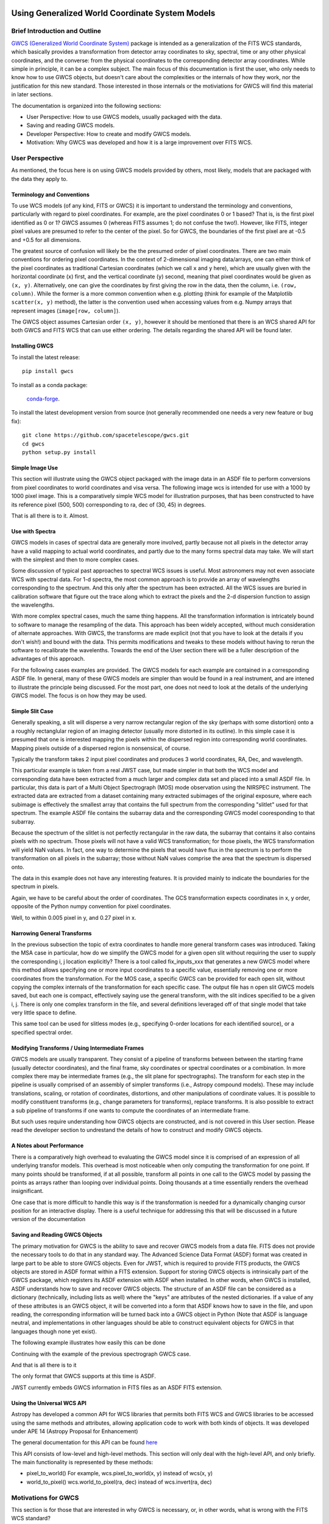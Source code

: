 .. _user_intro:

Using Generalized World Coordinate System Models
================================================

Brief Introduction and Outline
------------------------------

`GWCS (Generalized World Coordinate System) <https://github.com/spacetelescope/gwcs>`__ 
package is intended as a generalization of the FITS WCS standards, which basically provides
a transformation from detector array coordinates to sky, spectral, time or any other physical
coordinates, and the converse: from the physical coordinates to the corresponding detector
array coordinates. While simple in principle, it can be a complex subject. The main focus
of this documentation is first the user, who only needs to know how to use GWCS objects,
but doesn't care about the complexities or the internals of how they work, nor the justification
for this new standard. Those interested in those internals or the motiviations for GWCS 
will find this material in later sections.

The documentation is organized into the following sections:

* User Perspective: How to use GWCS models, usually packaged with the data.
* Saving and reading GWCS models.
* Developer Perspective: How to create and modify GWCS models.
* Motivation: Why GWCS was developed and how it is a large improvement over FITS WCS.

User Perspective
----------------

As mentioned, the focus here is on using GWCS models provided by others, most likely, models
that are packaged with the data they apply to.

Terminology and Conventions
...........................

To use WCS models (of any kind, FITS or GWCS) it is important to understand the terminology 
and conventions, particularly with regard to pixel coordinates. For example, are the pixel
coordinates 0 or 1 based? That is, is the first pixel identified as 0 or 1? GWCS assumes 0 
(whereas FITS assumes 1; do not confuse the two!). However, like FITS, integer pixel values 
are presumed to refer to the center of the pixel. So for GWCS, the boundaries of the first 
pixel are at -0.5 and +0.5 for all dimensions.

The greatest source of confusion
will likely be the the presumed order of pixel coordinates. There are two main 
conventions for ordering pixel coordinates. In the context of
2-dimensional imaging data/arrays, one can either think of the pixel coordinates
as traditional Cartesian coordinates (which we call ``x`` and ``y`` here), which
are usually given with the horizontal coordinate (``x``) first, and the vertical
coordinate (``y``) second, meaning that pixel coordinates would be given as
``(x, y)``. Alternatively, one can give the coordinates by first giving the row
in the data, then the column, i.e. ``(row, column)``. While the former is a more
common convention when e.g. plotting (think for example of the Matplotlib
``scatter(x, y)`` method), the latter is the convention used when accessing
values from e.g. Numpy arrays that represent images (``image[row, column]``).

The GWCS object assumes Cartesian order ``(x, y)``, however it should be mentioned
that there is an WCS shared API for both GWCS and FITS WCS that can use
either ordering. The details regarding the shared API will be found later.

Installing GWCS
...............

To install the latest release::

    pip install gwcs

To install as a conda package:

    `conda-forge <https://github.com/conda-forge/gwcs-feedstock>`__.

To install the latest development version from source (not generally recommended one 
needs a very new feature or bug fix)::

    git clone https://github.com/spacetelescope/gwcs.git
    cd gwcs
    python setup.py install

Simple Image Use
................

This section will illustrate using the GWCS object packaged with the image data
in an ASDF file to perform conversions from pixel coordinates to world coordinates
and visa versa. The following image wcs is intended for use with a 1000 by 1000
pixel image. This is a comparatively simple WCS model for illustration purposes,
that has been constructed to have its reference pixel (500, 500) corresponding 
to ra, dec of (30, 45) in degrees.

.. doctest-skip::

  >>> import asdf
  >>> af = asdf.open('wcs_examples.asdf')
  >>> wcs = af.tree['image_wcs']
  >>> wcs
  <WCS(output_frame=icrs, input_frame=detector, forward_transform=Model: CompoundModel
  Inputs: ('x0', 'x1')
  Outputs: ('alpha_C', 'delta_C')
  Model set size: 1
  Expression: [0] & [1] | [2] & [3] | [4] | [5]
  Components: 
      [0]: <Shift(offset=-500.)>
      [1]: <Shift(offset=-500.)>
      [2]: <Scale(factor=0.00002778)>
      [3]: <Scale(factor=0.00002778)>
      [4]: <Pix2Sky_Gnomonic()>
      [5]: <RotateNative2Celestial(lon=30., lat=45., lon_pole=180.)>
  Parameters:
      offset_0 offset_1        factor_2       ... lat_5 lon_pole_5
      -------- -------- --------------------- ... ----- ----------
        -500.0   -500.0 2.777777777777778e-05 ...  45.0      180.0)>
  >>> wcs.output_frame
  <CelestialFrame(name="icrs", unit=(Unit("deg"), Unit("deg")), axes_names=('lon', 'lat'), axes_order=(0, 1), reference_frame=<ICRS Frame>)>
  >>> wcs(500, 600) # Compute the world coordinates of pixel (500, 500),
  >>>               # which is the reference pixel.
  (29.999999999999993, 45.00000000000001)
  >>> sky = wcs(700, 300) # (x, y) corresponding to python image index [300, 700]
  >>> sky
  (30.00785598022662, 44.99444417517315)
  >>> wcs.invert(*sky) # Check to see if the derived world coordinate maps back to the original input coordinates.
  (700.0000000000517, 299.99999999989694)
  >>> x = range(50) # Compute the world coordinates for a set of input points.
  >>> y = [400] * 50
  >>> wcs(x, y)
  (array([29.9803591 , 29.98039838, 29.98043766, 29.98047694, 29.98051623,
          29.98055551, 29.98059479, 29.98063407, 29.98067335, 29.98071263,
          29.98075192, 29.9807912 , 29.98083048, 29.98086976, 29.98090904,
          29.98094832, 29.98098761, 29.98102689, 29.98106617, 29.98110545,
          29.98114473, 29.98118402, 29.9812233 , 29.98126258, 29.98130186,
          29.98134114, 29.98138042, 29.98141971, 29.98145899, 29.98149827,
          29.98153755, 29.98157683, 29.98161612, 29.9816554 , 29.98169468,
          29.98173396, 29.98177324, 29.98181252, 29.98185181, 29.98189109,
          29.98193037, 29.98196965, 29.98200893, 29.98204822, 29.9820875 ,
          29.98212678, 29.98216606, 29.98220534, 29.98224462, 29.98228391]),
   array([44.99722054, 44.99722055, 44.99722055, 44.99722056, 44.99722057,
          44.99722057, 44.99722058, 44.99722059, 44.99722059, 44.9972206 ,
          44.99722061, 44.99722061, 44.99722062, 44.99722063, 44.99722063,
          44.99722064, 44.99722065, 44.99722065, 44.99722066, 44.99722066,
          44.99722067, 44.99722068, 44.99722068, 44.99722069, 44.9972207 ,
          44.9972207 , 44.99722071, 44.99722072, 44.99722072, 44.99722073,
          44.99722073, 44.99722074, 44.99722075, 44.99722075, 44.99722076,
          44.99722077, 44.99722077, 44.99722078, 44.99722079, 44.99722079,
          44.9972208 , 44.9972208 , 44.99722081, 44.99722082, 44.99722082,
          44.99722083, 44.99722083, 44.99722084, 44.99722085, 44.99722085]))

That is all there is to it. Almost.

Use with Spectra
................

GWCS models in cases of spectral data are generally more involved, partly because
not all pixels in the detector array have a valid mapping to actual world coordinates,
and partly due to the many forms spectral data may take. We will start with the simplest
and then to more complex cases.

Some discussion of typical past approaches to spectral WCS issues is useful. Most 
astronomers may not even associate WCS with spectral data. For 1-d spectra, the most
common approach is to provide an array of wavelengths corresponding to the spectrum.
And this only after the spectrum has been extracted. All the WCS issues are buried in
calibration software that figure out the trace along which to extract the pixels and
the 2-d dispersion function to assign the wavelengths.

With more complex spectral cases, much the same thing happens. All the transformation
information is intricately bound to software to manage the resampling of the data.
This approach has been widely accepted, without much consideration of alternate 
approaches. With GWCS, the transforms are made explicit (not that you have to look
at the details if you don't wish!) and bound with the data. This permits modifications
and tweaks to these models without having to rerun the software to recalibrate the
wavelenths. Towards the end of the User section there will be a fuller description
of the advantages of this approach.

For the following cases examples are provided. The GWCS models for each example 
are contained in a corresponding ASDF file. In general, many of these GWCS models
are simpler than would be found in a real instrument, and are intened to illustrate
the principle being discussed. For the most part, one does not need to look at
the details of the underlying GWCS model. The focus is on how they may be used.

Simple Slit Case
................

Generally speaking, a slit will disperse a very narrow rectangular region of the sky
(perhaps with some distortion) onto a a roughly rectanglular region of an imaging 
detector (usually more distorted in its outline). In this simple case it is presumed
that one is interested mapping the pixels within the dispersed region into corresponding
world coordinates. Mapping pixels outside of a dispersed region is nonsensical, of course.

Typically the transform takes 2 input pixel coordinates and produces 3 world coordinates, 
RA, Dec, and wavelength.

This particular example is taken from a real JWST case, but made simpler in that both
the WCS model and corresponding data have been extracted from a much larger and complex
data set and placed into a small ASDF file. In particular, this data is part of a
Multi Object Spectrograph (MOS) mode observation using the NIRSPEC instrument. The 
extracted data are extracted from a dataset containing many extracted subimages of
the original exposure, where each subimage is effectively the smallest array that
contains the full spectrum from the corresponding "slitlet" used for that spectrum.
The example ASDF file contains the subarray data and the corresponding GWCS model
cooresponding to that subarray.

Because the spectrum of the slitlet is not perfectly rectangular in the raw data,
the subarray that contains it also contains pixels with no spectrum. Those pixels
will not have a valid WCS transformation; for those pixels, the WCS transformation
will yield NaN values. In fact, one way to determine the pixels that would have 
flux in the spectrum is to perform the transformation on all pixels in the subarray;
those without NaN values comprise the area that the spectrum is dispersed onto.

The data in this example does not have any interesting features. It is provided 
mainly to indicate the boundaries for the spectrum in pixels.

Again, we have to be careful about the order of coordinates. The GCS transformation
expects coordinates in x, y order, opposite of the Python numpy convention for 
pixel coordinates.


.. doctest-skip::

 >>> import asdf
 >>> import numpy as np
 >>> from matplotlib import pyplot as plt
 >>> plt.ion()
 >>> af = asdf.open('wcs_examples.asdf')
 >>> wcs = af.tree['slit_wcs']
 >>> data = af.tree['slit_data']
 >>> data.shape
 (20, 507)
 >>> # print world coordinates of a single pixel corresponding to data[11, 220]
 >>> wcs(220, 11)
 (53.132030598112436, -27.806331124113495, 1.743567271284108)
 >>> # OK, but what do these numbers mean, and what units are the wavelenth in?
 >>> wcs.input_frame
 <Frame2D(name="detector", unit=(Unit("pix"), Unit("pix")), axes_names=('x', 'y'), axes_order=(0, 1))>
 >>> wcs.output_frame
 [<CelestialFrame(name="sky", unit=(Unit("deg"), Unit("deg")), axes_names=('lon', 'lat'), axes_order=(0, 1), reference_frame=<ICRS Frame>)>, <SpectralFrame(name="spectral", unit=(Unit("um"),), axes_names=('wavelength',), axes_order=(2,))>]
 >>> # From this we see that the output spatial coordinates use the ICRS system
 >>> # and that the wavelength is in microns.
 >>> # Now determine the valid region of the data array.
 >>> ysize, xsize = data.shape
 >>> y, x = np.mgrid[:ysize, :xsize]
 >>> ra, dec, lam = wcs(x, y)
 >>> # These coordinate arrays will have numerous NaN values. Make a mask with
 >>> # values of 1 for locations with non-NaN values and 0 for NaN values.
 >>> mask = np.ones(data.shape, dtype=np.uint8)
 >>> mask[np.isnan(ra)] = 0
 >>> plt.imshow(mask)

.. image:: mask.png

.. doctest-skip::

 >>> plt.clf(); plt.imshow(lam)
 >>> plt.colorbar(orientation='horizontal', label='wavelength (microns)')

.. image:: lambda.png 
.. doctest-skip::

 >>> # Show that the wcs values round trip
 >>> ra1, dec1, lambda1 = wcs(220, 11)
 >>> wcs.invert(ra1, dec1, lambda1)
 [220.26585870644544, 10.995517342079438]

Well, to within 0.005 pixel in y, and 0.27 pixel in x.


Narrowing General Transforms
............................

In the previous subsection the topic of extra coordinates to handle more general
transform cases was introduced. Taking the MSA case in particular, how do we
simplify the GWCS model for a given open slit without requiring the user to
supply the corresponding i, j location explicitly? There is a tool called 
fix_inputs_xxx that generates a new GWCS model where this method allows specifying
one or more input coordinates to a specific value, essentially removing one or
more coordinates from the transformation. For the MOS case, a specific GWCS can
be provided for each open slit, without copying the complex internals of the
transformation for each specific case. The output file has n open slit GWCS
models saved, but each one is compact, effectively saying use the general
transform, with the slit indices specified to be a given i, j. There is only
one complex transform in the file, and several definitions leveraged off of that
single model that take very little space to define.

This same tool can be used for slitless modes (e.g., specifying 0-order locations
for each identified source), or a specified spectral order.


Modifying Transforms / Using Intermediate Frames
................................................

GWCS models are usually transparent. They consist of a pipeline of transforms
between between the starting frame (usually detector coordinates), and the final
frame, sky coordinates or spectral coordinates or a combination. In more complex
there may be intermediate frames (e.g., the slit plane for spectrographs). The
transform for each step in the pipeline is usually comprised of an assembly of
simpler transforms (i.e., Astropy compound models). These may include translations,
scaling, or rotation of coordinates, distortions, and other manipulations of
coordinate values. It is
possible to modify constituent transforms (e.g., change parameters for transforms),
replace transforms. It is also possible to extract a sub pipeline of transforms
if one wants to compute the coordinates of an intermediate frame.

But such uses require understanding how GWCS objects are constructed, and is
not covered in this User section. Please read the developer section to undrestand
the details of how to construct and modify GWCS objects.

A Notes about Performance
.........................

There is a comparatively high overhead to evaluating the GWCS model since it 
is comprised of an expression of all underlying transfor models. This overhead
is most noticeable when only computing the transformation for one point. If many
points should be transformed, if at all possible, transform all points in one
call to the GWCS model by passing the points as arrays rather than looping over
individual points. Doing thousands at a time essentially renders the overhead
insignificant. 

One case that is more difficult to handle this way is if the transformation is
needed for a dynamically changing cursor position for an interactive display.
There is a useful technique for addressing this that will be discussed in a
future version of the documentation

Saving and Reading GWCS Objects
...............................

The primary motivation for GWCS is the ability to save and recover GWCS models
from a data file. FITS does not provide the necessary tools to do that in any
standard way. The Advanced Science Data Format (ASDF) format was created 
in large part to be able to store
GWCS objects. Even for JWST, which is required to provide FITS products, the GWCS
objects are stored in ASDF format within a FITS extension. Support for storing
GWCS objects is intrinsically part of the GWCS package, which registers its
ASDF extension with ASDF when installed. In other words, when GWCS is installed,
ASDF understands how to save and recover GWCS objects. 
The structure of an ASDF file can be considered as a dictionary (technically,
including lists as well) where the "keys" are attributes of the nested dictionaries.
If a value of any of these attributes is an GWCS object, it will be converted
into a form that ASDF knows how to save in the file, and upon reading, the
corresponding information will be turned back into a GWCS object in Python 
(Note that ASDF is language neutral, and implementations in other languages
should be able to construct equivalent objects for GWCS in that languages though
none yet exist).

The following example illustrates how easily this can be done

Continuing with the example of the previous spectrograph GWCS case.

.. doctest-skip::

 >>> af2 = asdf.AsdfFile() # Create a new ASDF object
 >>> af2.tree = {'wcs': wcs} # Only saving gwcs object in this example
 >>> af2.write_to('my_spectral_wcs.asdf')
 >>> af3 = asdf.open('my_spectral_wcs.asdf') # read it back into memory
 >>> wcs2 = af3.tree['wcs']
 >>> wcs2 == wcs # Confirm it is the same as the one originally stored.
 True

And that is all there is to it

The only format that GWCS supports at this time is ASDF.

JWST currently embeds GWCS information in FITS files as an ASDF FITS extension.

Using the Universal WCS API
...........................

Astropy has developed a common API for WCS libraries that permits both FITS
WCS and GWCS libraries to be accessed using the same methods and attributes,
allowing application code to work with both kinds of objects. It was developed
under APE 14 (Astropy Proposal for Enhancement)

The general documentation for this API can be found
`here <https://github.com/astropy/astropy-APEs/blob/2bed2c015ef59459f5ef44adc12ea6d72eea7e6f/APE14.rst>`__

This API consists of low-level and high-level methods. This section will only 
deal with the high-level API, and only briefly. The main functionality is
represented by these methods:

* pixel_to_world() For example, wcs.pixel_to_world(x, y) instead of wcs(x, y)
* world_to_pixel() wcs.world_to_pixel(ra, dec) instead of wcs.invert(ra, dec)


Motivations for GWCS
--------------------

This section is for those that are interested in why GWCS is necessary, or, 
in other words, what is wrong with the FITS WCS standard?

The mapping from ‘pixel’ coordinates to corresponding ‘real-world’ coordinates
(e.g. celestial coordinates, spectral wavelength) is crucial to relating
astronomical data to the phenomena they describe. Images and other types of
data often come encoded with information that describes this mapping – this is
referred to as the ‘World Coordinate System’ or WCS. The term WCS is often used
to refer specifically to the most widely used 'FITS implementation of WCS', but
here unless specified WCS refers to the broader concept of relating pixel ⟷
world. (See the discussion in `APE14
<https://github.com/astropy/astropy-APEs/blob/master/APE14.rst#backgroundterminology>`__
for more on this topic).

The FITS WCS standard, currently the most widely used method of encoding WCS in
data, describes a set of required FITS header keywords and allowed values that
describe how pixel ⟷ world transformations should be done. This current
paradigm of encoding data with only instructions on how to relate pixel to
world, separate from the transformation machinery itself, has several
limitations:

* Limited flexibility. WCS keywords and their values are rigidly defined so that
  the instructions are unambiguous. This places limitations on, for example,
  describing geometric distortion in images since only a handful of distortion
  models are defined in the FITS standard (and therefore can be encoded in FITS
  headers as WCS information).
* Separation of data from transformation pipelines. The machinery that
  transforms pixel ⟷ world does not exist along side the data – there is merely
  a roadmap for how one *would* do the transformation. External packages and
  libraries (e.g wcslib, or its Python interface astropy.wcs) must be written
  to interpret the instructions and execute the transformation. These libraries
  don’t allow easy access to coordinate frames along the course of the full
  pixel to world transformation pipeline. Additionally, since these libraries
  can only interpret FITS WCS information, any custom ‘WCS’ definitions outside
  of FITS require the user to write their own transformation pipelines.
  Furthermore, any custom 'WCS' definitions will not be handled by any WCS
  library that only supports the FITS WCS standard, thus requiring anyone
  that wishes to use it to obtain a custom library.
* Incompatibility with varying file formats. New file formats that are becoming
  more widely used in place of FITS to store astronomical data, like the ASDF
  format, also require a method of encoding WCS information. FITS WCS and the
  accompanying libraries are adapted for FITS only. A more flexible interface
  would be agnostic to file type, as long as the necessary information is
  present.
* Even handling custom WCS elements within the FITS format is made awkward 
  by FITS limitations in keyword, values and general file organization. All
  these factors caused considerable complications for HST data. A concrete
  example will be detailed below.

HST WCS Headaches
.................

Some HST data have the ability to measure positions very accurately. For example
ACS imaging data reveals that it can detect systematic position errors down to 
the 0.003 pixel level. Distortion models for ACS were able obtain 0.01 pixel
accuracy, but this could not be achieved with standard FITS WCS models. This
was partly because the distortion model consisted of 3 different distortion
elements: a 2-d polynomial distortion model; a residual grid-based distortion
correction; and a discontinuous distortion offset due to chip region slight
misalignments. The polynomial model could be handled by a widely accepted
SIP distortion model, but since the FITS WCS model has no provision for 
combining multiple distortion elements, STScI had to construct a model not
consistent with the FITS WCS standard, and not supported by any other library.

But it was worse than that. Two of these distortions required data be stored
in two extensions. And then we were asked to make multiple versions of the
WCS models available within the same file. The multiple versions of keywords,
and extensions became a bookkeeping nightmare. The solution was yet another
variance from the FITS standard, which was to place each WCS model as a
FITS file stored within a FITS extension. We had wandered well down the
road of FITS contortions. The limitations on FITS header keyword lengths
also limits the degree of polynomials that can be employed. 

It should be noted that there have been attempts to try to generalize the
available distortion solutions, most notably FITS WCS paper IV (since
superceeded by a different paper IV!), which has languished for decades
with no hope of acceptance.

To summarize, the FITS WCS standard is general enough to handle most
resampled imaging data, which only needs standard coordinate manipulations
and projections. For unresampled data, it is often not usable. Also, for
spectral data, it is woefully incapable of dealing with the many forms
that raw spectral data take.

Some astronomers may say that they only deal with resampled data and do not
care about the intracacies of distortions or dispersion relations for raw
data. That may be, but more and more often, modern fitting techniques prefer
to use the unresampled data (e.g., Bayesian techniques). And this is where
the FITS WCS standard often is completely inadequate.

Advantages of GWCS
..................


The `GWCS <https://github.com/spacetelescope/gwcs>`__ package and GWCS object is
a generalized WCS implementation that mitigates these limitations. The
capabilities that GWCS provides are:

* Arbitrary construction of transformations from simpler transformations. 
  In other words, one may combine transformations arithmetically, or feed
  the output of a transformation into another. A rich library of
  transformations, including all FITS supported projections, is provided.
* The ability to define intermediate frames of reference, and make those
  accessible. For example, slit plane coordinates.
* Associating frames of reference with standard coordinate systems, such
  as those provided by Astropy.
* Serializing all that information to the data file. A library that supports
  this serialization can compute the coordinate transformations based 
  soley on the file contents.
* Mechanisms for extending the transformations are provided, as well as 
  the ability to provide extensions for serializing such new transformations.
  Such extensions allow an instrument or telescope to produce data that
  uses their extension, where the serialization extension can be incorporated
  into ASDF without requiring a standards update (something that is currently
  quite painful to do in FITS).
* Use of Astropy frames of reference allow for further transforms to other
  standard reference frames using the mechanisms that Astropy provides.
* The transforms support the use of coordinate units based on the Astropy
  unit framework, allowing easy conversion of world coordinates,
  particularly for spectral and time coordinates.

Is the rest of this needed?
===========================

The goal of
the GWCS package is to provide a flexible toolkit for expressing and evaluating
transformations between pixel and world coordinates, as well as intermediate
frames along the course of this transformation.The GWCS object supports a data
model which includes the entire transformation pipeline from input pixel
coordinates to world coordinates (and vice versa). The basis of the GWCS object
is astropy `modeling <https://docs.astropy.org/en/stable/modeling/>`__. Models
that describe the pixel ⟷ world transformations can be chained, joined or
combined with arithmetic operators using the flexible framework of compound
models in modeling. This approach allows for easy access to intermediate
frames. In the case of a celestial output frame `coordinates
<http://docs.astropy.org/en/stable/coordinates/>`__ provides further
transformations between standard celestial coordinate frames. Spectral output
coordinates are instances of `~astropy.units.Quantity` and can be transformed
to other units with the tools in that package. `~astropy.time.Time` coordinates
are instances of `~astropy.time.Time`. GWCS supports transforms initialized
with `~astropy.units.Quantity` objects ensuring automatic unit conversion.
